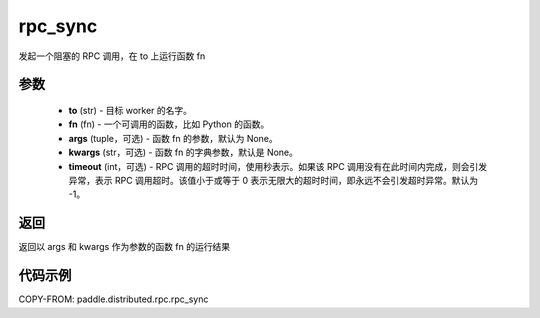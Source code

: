 .. _cn_api_distributed_rpc_rpc_sync:

rpc_sync
-------------------------------

.. py:function:: paddle.distributed.rpc.rpc_sync(to, fn, args=None, kwargs=None, timeout=-1)

发起一个阻塞的 RPC 调用，在 to 上运行函数 fn

参数
:::::::::
    - **to** (str) - 目标 worker 的名字。
    - **fn** (fn) - 一个可调用的函数，比如 Python 的函数。
    - **args** (tuple，可选) - 函数 fn 的参数，默认为 None。
    - **kwargs** (str，可选) - 函数 fn 的字典参数，默认是 None。
    - **timeout** (int，可选) - RPC 调用的超时时间，使用秒表示。如果该 RPC 调用没有在此时间内完成，则会引发异常，表示 RPC 调用超时。该值小于或等于 0 表示无限大的超时时间，即永远不会引发超时异常。默认为 -1。

返回
:::::::::
返回以 args 和 kwargs 作为参数的函数 fn 的运行结果

代码示例
:::::::::
COPY-FROM: paddle.distributed.rpc.rpc_sync
